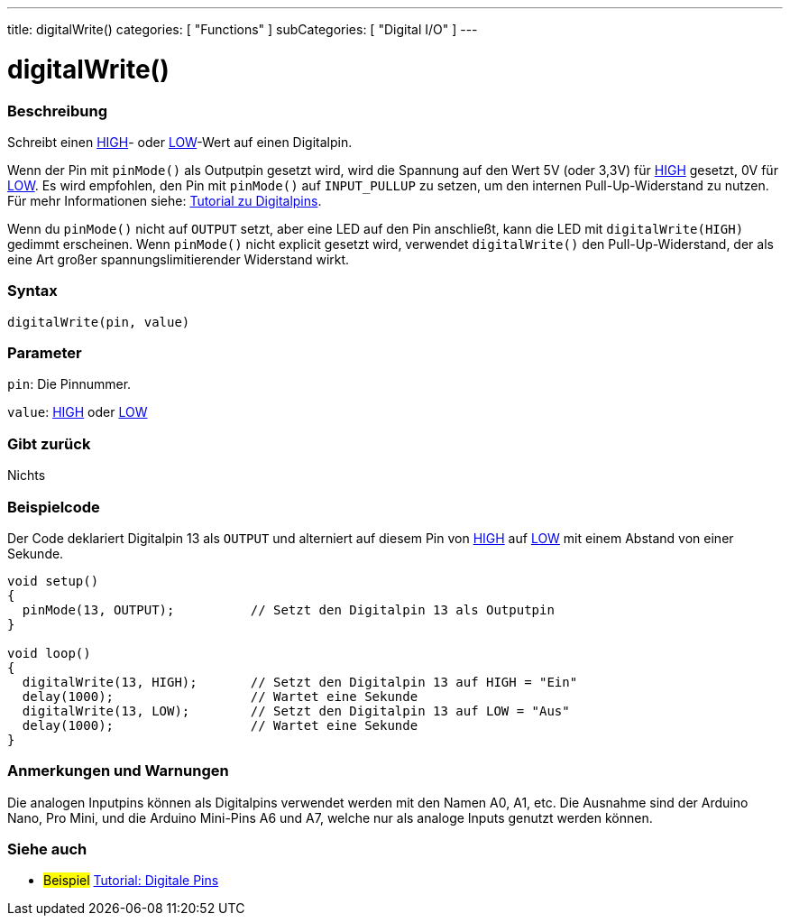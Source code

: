 ---
title: digitalWrite()
categories: [ "Functions" ]
subCategories: [ "Digital I/O" ]
---


//
:ext-relative: .html

= digitalWrite()


// OVERVIEW SECTION STARTS
[#overview]
--

[float]
=== Beschreibung
Schreibt einen link:../../variables/constants/constants/[HIGH]- oder link:../../variables/constants/constants/[LOW]-Wert auf einen Digitalpin.

Wenn der Pin mit `pinMode()` als Outputpin gesetzt wird, wird die Spannung auf den Wert 5V (oder 3,3V) für link:../../variables/constants/constants/[HIGH] gesetzt, 0V für link:../../variables/constants/constants/[LOW]. Es wird empfohlen, den Pin mit `pinMode()` auf `INPUT_PULLUP` zu setzen, um den internen Pull-Up-Widerstand zu nutzen. Für mehr Informationen siehe: http://arduino.cc/en/Tutorial/DigitalPins[Tutorial zu Digitalpins].
[%hardbreaks]

Wenn du `pinMode()` nicht auf `OUTPUT` setzt, aber eine LED auf den Pin anschließt, kann die LED mit `digitalWrite(HIGH)` gedimmt erscheinen. Wenn `pinMode()` nicht explicit gesetzt wird, verwendet `digitalWrite()` den Pull-Up-Widerstand, der als eine Art großer spannungslimitierender Widerstand wirkt.
[%hardbreaks]

[float]
=== Syntax
`digitalWrite(pin, value)`


[float]
=== Parameter
`pin`: Die Pinnummer.

`value`: link:../../variables/constants/constants/[HIGH] oder link:../../variables/constants/constants/[LOW]

[float]
=== Gibt zurück
Nichts

--
// OVERVIEW SECTION ENDS




// HOW TO USE SECTION STARTS
[#howtouse]
--

[float]
=== Beispielcode
// Describe what the example code is all about and add relevant code   ►►►►► THIS SECTION IS MANDATORY ◄◄◄◄◄
Der Code deklariert Digitalpin 13 als `OUTPUT` und alterniert auf diesem Pin von link:../../variables/constants/constants/[HIGH] auf link:../../variables/constants/constants/[LOW] mit einem Abstand von einer Sekunde.

[source,arduino]
----
void setup()
{
  pinMode(13, OUTPUT);          // Setzt den Digitalpin 13 als Outputpin
}

void loop()
{
  digitalWrite(13, HIGH);       // Setzt den Digitalpin 13 auf HIGH = "Ein"
  delay(1000);                  // Wartet eine Sekunde
  digitalWrite(13, LOW);        // Setzt den Digitalpin 13 auf LOW = "Aus"
  delay(1000);                  // Wartet eine Sekunde
}
----
[%hardbreaks]

[float]
=== Anmerkungen und Warnungen
Die analogen Inputpins können als Digitalpins verwendet werden mit den Namen A0, A1, etc. Die Ausnahme sind der Arduino Nano, Pro Mini, und die Arduino Mini-Pins A6 und A7, welche nur
als analoge Inputs genutzt werden können.

--
// HOW TO USE SECTION ENDS


// SEE ALSO SECTION
[#see_also]
--

[float]
=== Siehe auch

[role="example"]
* #Beispiel# http://arduino.cc/en/Tutorial/DigitalPins[Tutorial: Digitale Pins^]

--
// SEE ALSO SECTION ENDS
